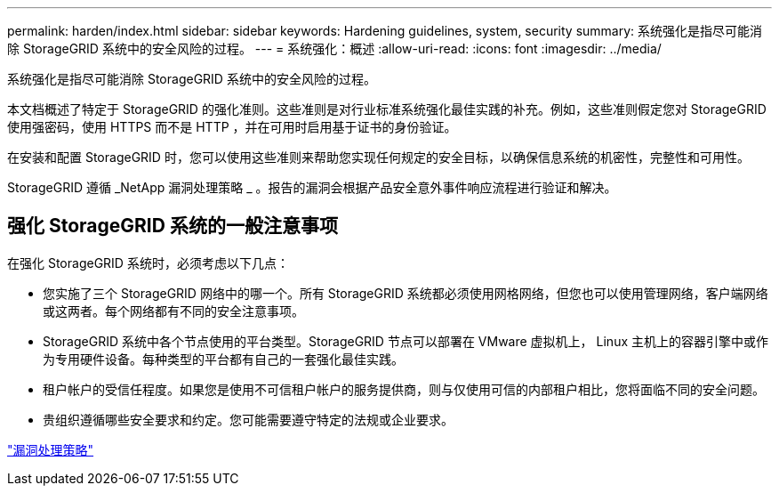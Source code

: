 ---
permalink: harden/index.html 
sidebar: sidebar 
keywords: Hardening guidelines, system, security 
summary: 系统强化是指尽可能消除 StorageGRID 系统中的安全风险的过程。 
---
= 系统强化：概述
:allow-uri-read: 
:icons: font
:imagesdir: ../media/


[role="lead"]
系统强化是指尽可能消除 StorageGRID 系统中的安全风险的过程。

本文档概述了特定于 StorageGRID 的强化准则。这些准则是对行业标准系统强化最佳实践的补充。例如，这些准则假定您对 StorageGRID 使用强密码，使用 HTTPS 而不是 HTTP ，并在可用时启用基于证书的身份验证。

在安装和配置 StorageGRID 时，您可以使用这些准则来帮助您实现任何规定的安全目标，以确保信息系统的机密性，完整性和可用性。

StorageGRID 遵循 _NetApp 漏洞处理策略 _ 。报告的漏洞会根据产品安全意外事件响应流程进行验证和解决。



== 强化 StorageGRID 系统的一般注意事项

在强化 StorageGRID 系统时，必须考虑以下几点：

* 您实施了三个 StorageGRID 网络中的哪一个。所有 StorageGRID 系统都必须使用网格网络，但您也可以使用管理网络，客户端网络或这两者。每个网络都有不同的安全注意事项。
* StorageGRID 系统中各个节点使用的平台类型。StorageGRID 节点可以部署在 VMware 虚拟机上， Linux 主机上的容器引擎中或作为专用硬件设备。每种类型的平台都有自己的一套强化最佳实践。
* 租户帐户的受信任程度。如果您是使用不可信租户帐户的服务提供商，则与仅使用可信的内部租户相比，您将面临不同的安全问题。
* 贵组织遵循哪些安全要求和约定。您可能需要遵守特定的法规或企业要求。


https://security.netapp.com/policy/["漏洞处理策略"^]
